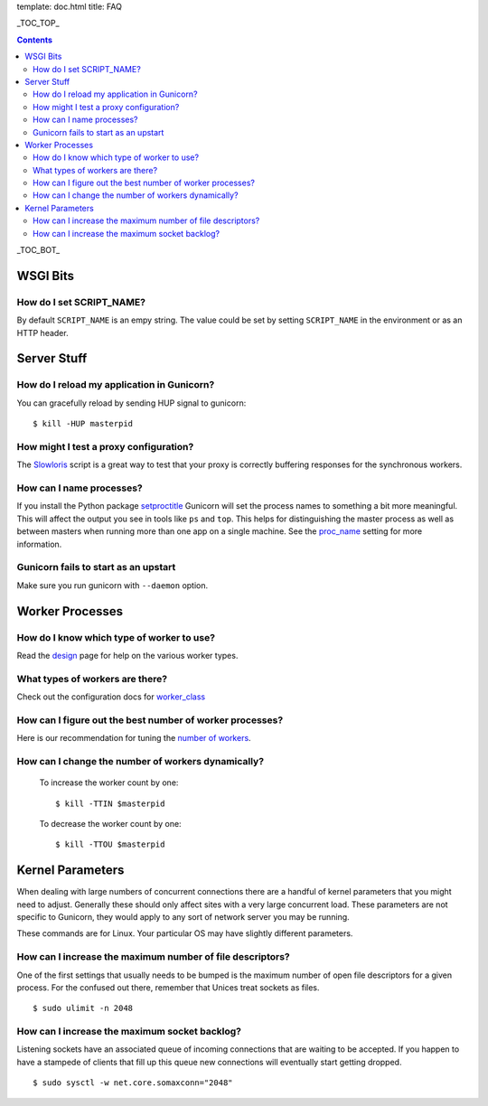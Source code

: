 template: doc.html
title: FAQ

_TOC_TOP_

.. contents::
    :backlinks: top

_TOC_BOT_


WSGI Bits
=========

How do I set SCRIPT_NAME?
-------------------------

By default ``SCRIPT_NAME`` is an empy string. The value could be set by
setting ``SCRIPT_NAME`` in the environment or as an HTTP header.


Server Stuff
============

How do I reload my application in Gunicorn?
-------------------------------------------

You can gracefully reload by sending HUP signal to gunicorn::

    $ kill -HUP masterpid

How might I test a proxy configuration?
---------------------------------------

The Slowloris_ script is a great way to test that your proxy is correctly
buffering responses for the synchronous workers.

How can I name processes?
-------------------------

If you install the Python package setproctitle_ Gunicorn will set the process
names to something a bit more meaningful. This will affect the output you see
in tools like ``ps`` and ``top``. This helps for distinguishing the master
process as well as between masters when running more than one app on a single
machine. See the proc_name_ setting for more information.

Gunicorn fails to start as an upstart
-------------------------------------

Make sure you run gunicorn with ``--daemon`` option.

.. _slowloris: http://ha.ckers.org/slowloris/
.. _setproctitle: http://pypi.python.org/pypi/setproctitle
.. _proc_name: /configure.html#proc-name


Worker Processes
================

How do I know which type of worker to use?
------------------------------------------

Read the design_ page for help on the various worker types.

What types of workers are there?
--------------------------------

Check out the configuration docs for worker_class_

How can I figure out the best number of worker processes?
---------------------------------------------------------

Here is our recommendation for tuning the `number of workers`_.

How can I change the number of workers dynamically?
---------------------------------------------------

    To increase the worker count by one::

        $ kill -TTIN $masterpid
    
    To decrease the worker count by one::

        $ kill -TTOU $masterpid

.. _design: /design.html
.. _worker_class: /configure.html#worker-class
.. _`number of workers`: /design.html#how-many-workers

Kernel Parameters
=================

When dealing with large numbers of concurrent connections there are a handful of
kernel parameters that you might need to adjust. Generally these should only
affect sites with a very large concurrent load. These parameters are not
specific to Gunicorn, they would apply to any sort of network server you may be
running.

These commands are for Linux. Your particular OS may have slightly different
parameters.

How can I increase the maximum number of file descriptors?
----------------------------------------------------------

One of the first settings that usually needs to be bumped is the maximum number
of open file descriptors for a given process. For the confused out there,
remember that Unices treat sockets as files.

::
    
    $ sudo ulimit -n 2048

How can I increase the maximum socket backlog?
----------------------------------------------

Listening sockets have an associated queue of incoming connections that are
waiting to be accepted. If you happen to have a stampede of clients that fill up
this queue new connections will eventually start getting dropped.

::

    $ sudo sysctl -w net.core.somaxconn="2048"

